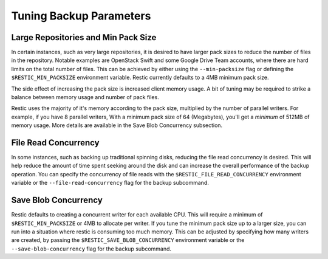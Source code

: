 ..
  Normally, there are no heading levels assigned to certain characters as the structure is
  determined from the succession of headings. However, this convention is used in Python’s
  Style Guide for documenting which you may follow:

########################
Tuning Backup Parameters
########################

************************************
Large Repositories and Min Pack Size
************************************

In certain instances, such as very large repositories, it is desired to have larger pack
sizes to reduce the number of files in the repository.  Notable examples are OpenStack
Swift and some Google Drive Team accounts, where there are hard limits on the total
number of files.  This can be achieved by either using the ``--min-packsize`` flag
or defining the ``$RESTIC_MIN_PACKSIZE`` environment variable.  Restic currently defaults
to a 4MB minimum pack size.

The side effect of increasing the pack size is increased client memory usage.  A bit of
tuning may be required to strike a balance between memory usage and number of pack files.

Restic uses the majority of it's memory according to the pack size, multiplied by the number
of parallel writers. For example, if you have 8 parallel writers, With a minimum pack size of
64 (Megabytes), you'll get a *minimum* of 512MB of memory usage. More details are available in
the Save Blob Concurrency subsection.

*********************
File Read Concurrency
*********************

In some instances, such as backing up traditional spinning disks, reducing the file read
concurrency is desired.  This will help reduce the amount of time spent seeking around
the disk and can increase the overall performance of the backup operation. You can specify
the concurrency of file reads with the ``$RESTIC_FILE_READ_CONCURRENCY`` environment variable
or the ``--file-read-concurrency`` flag for the backup subcommand.

*********************
Save Blob Concurrency
*********************

Restic defaults to creating a concurrent writer for each available CPU.  This will require a
minimum of ``$RESTIC_MIN_PACKSIZE`` or 4MB to allocate per writer.  If you tune the minimum
pack size up to a larger size, you can run into a situation where restic is consuming too much
memory.  This can be adjusted by specifying how many writers are created, by passing the
``$RESTIC_SAVE_BLOB_CONCURRENCY`` environment variable or the ``--save-blob-concurrency`` flag
for the backup subcommand.
